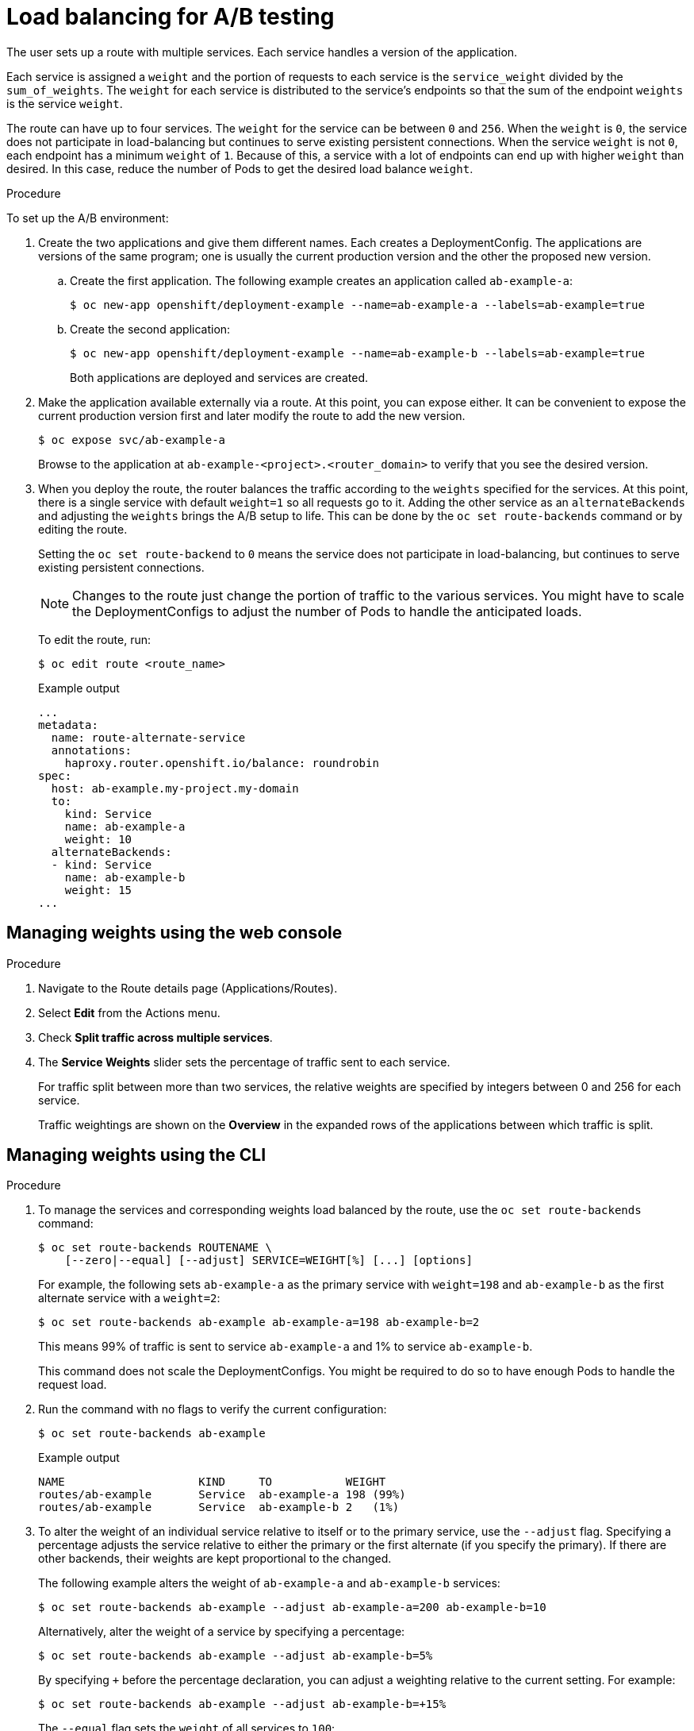 // Module included in the following assemblies:
//
// * applications/deployments/route-based-deployment-strategies.adoc

[id="deployments-ab-testing-lb_{context}"]
= Load balancing for A/B testing

The user sets up a route with multiple services. Each service handles a version
of the application.

Each service is assigned a `weight` and the portion of requests to each service
is the `service_weight` divided by the `sum_of_weights`. The `weight` for each
service is distributed to the service's endpoints so that the sum of the
endpoint `weights` is the service `weight`.

The route can have up to four services. The `weight` for the service can be
between `0` and `256`. When the `weight` is `0`, the service does not participate in load-balancing
but continues to serve existing persistent connections. When the service `weight`
is not `0`, each endpoint has a minimum `weight` of `1`. Because of this, a
service with a lot of endpoints can end up with higher `weight` than desired.
In this case, reduce the number of Pods to get the desired load balance
`weight`.

////
See the
xref:../../architecture/networking/routes.adoc#alternateBackends[Alternate
Backends and Weights] section for more information.

The web console allows users to set the weighting and show balance between them:

weighting.png[Visualization of Alternate Back Ends in the Web Console]
////

.Procedure

To set up the A/B environment:

. Create the two applications and give them different names. Each creates a
DeploymentConfig. The applications are versions of the same program; one
is usually the current production version and the other the proposed new
version.
.. Create the first application. The following example creates an application called `ab-example-a`:
+
[source,terminal]
----
$ oc new-app openshift/deployment-example --name=ab-example-a --labels=ab-example=true
----
+
.. Create the second application:
+
[source,terminal]
----
$ oc new-app openshift/deployment-example --name=ab-example-b --labels=ab-example=true
----
+
Both applications are deployed and services are created.

. Make the application available externally via a route. At this point, you can
expose either. It can be convenient to expose the current production version
first and later modify the route to add the new version.
+
[source,terminal]
----
$ oc expose svc/ab-example-a
----
+
Browse to the application at `ab-example-<project>.<router_domain>` to verify
that you see the desired version.

. When you deploy the route, the router balances the traffic according to the
`weights` specified for the services. At this point, there is a single service
with default `weight=1` so all requests go to it. Adding the other service as an
`alternateBackends` and adjusting the `weights` brings the A/B setup to
life. This can be done by the `oc set route-backends` command or by editing the
route.
+
Setting the `oc set route-backend` to `0` means the service does not participate
in load-balancing, but continues to serve existing persistent connections.
+
[NOTE]
====
Changes to the route just change the portion of traffic to the various services.
You might have to scale the DeploymentConfigs to adjust the number of Pods
to handle the anticipated loads.
====
+
To edit the route, run:
+
[source,terminal]
----
$ oc edit route <route_name>
----
+
.Example output
[source,terminal]
----
...
metadata:
  name: route-alternate-service
  annotations:
    haproxy.router.openshift.io/balance: roundrobin
spec:
  host: ab-example.my-project.my-domain
  to:
    kind: Service
    name: ab-example-a
    weight: 10
  alternateBackends:
  - kind: Service
    name: ab-example-b
    weight: 15
...
----

[id="deployments-ab-testing-lb-web_{context}"]
== Managing weights using the web console

.Procedure

. Navigate to the Route details page (Applications/Routes).

. Select *Edit* from the Actions menu.

. Check *Split traffic across multiple services*.

. The *Service Weights* slider sets the percentage of traffic sent to each service.
+
For traffic split between more than two services, the relative weights are
specified by integers between 0 and 256 for each service.
+
Traffic weightings are shown on the *Overview* in the expanded rows of the
applications between which traffic is split.

[id="deployments-ab-testing-lb-cli_{context}"]
== Managing weights using the CLI

.Procedure

. To manage the services and corresponding weights load balanced by the route,
use the `oc set route-backends` command:
+
[source,terminal]
----
$ oc set route-backends ROUTENAME \
    [--zero|--equal] [--adjust] SERVICE=WEIGHT[%] [...] [options]
----
+
For example, the following sets `ab-example-a` as the primary service with
`weight=198` and `ab-example-b` as the first alternate service with a
`weight=2`:
+
[source,terminal]
----
$ oc set route-backends ab-example ab-example-a=198 ab-example-b=2
----
+
This means 99% of traffic is sent to service `ab-example-a` and 1% to
service `ab-example-b`.
+
This command does not scale the DeploymentConfigs. You might be required to do
so to have enough Pods to handle the request load.

. Run the command with no flags to verify the current configuration:
+
[source,terminal]
----
$ oc set route-backends ab-example
----
+
.Example output
[source,terminal]
----
NAME                    KIND     TO           WEIGHT
routes/ab-example       Service  ab-example-a 198 (99%)
routes/ab-example       Service  ab-example-b 2   (1%)
----

. To alter the weight of an individual service relative to itself or to the
primary service, use the `--adjust` flag. Specifying a percentage adjusts the
service relative to either the primary or the first alternate (if you specify
the primary). If there are other backends, their weights are kept proportional
to the changed.
+
The following example alters the weight of `ab-example-a` and `ab-example-b` services:
+
[source,terminal]
----
$ oc set route-backends ab-example --adjust ab-example-a=200 ab-example-b=10
----
+
Alternatively, alter the weight of a service by specifying a percentage:
+
[source,terminal]
----
$ oc set route-backends ab-example --adjust ab-example-b=5%
----
+
By specifying `+` before the percentage declaration, you can adjust a weighting relative to the current setting. For example:
+
[source,terminal]
----
$ oc set route-backends ab-example --adjust ab-example-b=+15%
----
+
The `--equal` flag sets the `weight` of all services to `100`:
+
[source,terminal]
----
$ oc set route-backends ab-example --equal
----
+
The `--zero` flag sets the `weight` of all services to `0`. All requests then
return with a 503 error.
+
[NOTE]
====
Not all routers may support multiple or weighted backends.
====


[id="deployments-ab-one-service-multi-dc_{context}"]
== One service, multiple DeploymentConfigs

.Procedure

. Create a new application, adding a label `ab-example=true` that will be common
to all shards:
+
[source,terminal]
----
$ oc new-app openshift/deployment-example --name=ab-example-a
----
+
The application is deployed and a service is created. This is the first shard.

. Make the application available via a route (or use the service IP directly):
+
[source,terminal]
----
$ oc expose svc/ab-example-a --name=ab-example
----

. Browse to the application at `ab-example-<project>.<router_domain>` to verify
you see the `v1` image.

. Create a second shard based on the same source image and label as the first
shard, but with a different tagged version and unique environment variables:
+
[source,terminal]
----
$ oc new-app openshift/deployment-example:v2 \
    --name=ab-example-b --labels=ab-example=true \
    SUBTITLE="shard B" COLOR="red"
----

. At this point, both sets of Pods are being served under the route. However,
because both browsers (by leaving a connection open) and the router (by default,
through a cookie) attempt to preserve your connection to a back-end server,
you might not see both shards being returned to you.
+
To force your browser to one or the other shard:

.. Use the `oc scale` command to reduce replicas of `ab-example-a` to `0`.
+
[source,terminal]
----
$ oc scale dc/ab-example-a --replicas=0
----
+
Refresh your browser to show `v2` and `shard B` (in red).

.. Scale `ab-example-a` to `1` replica and `ab-example-b` to `0`:
+
[source,terminal]
----
$ oc scale dc/ab-example-a --replicas=1; oc scale dc/ab-example-b --replicas=0
----
+
Refresh your browser to show `v1` and `shard A` (in blue).

. If you trigger a deployment on either shard, only the Pods in that shard are
affected. You can trigger a deployment by changing the `SUBTITLE` environment
variable in either DeploymentConfig:
+
[source,terminal]
----
$ oc edit dc/ab-example-a
----
+
or
+
[source,terminal]
----
$ oc edit dc/ab-example-b
----
